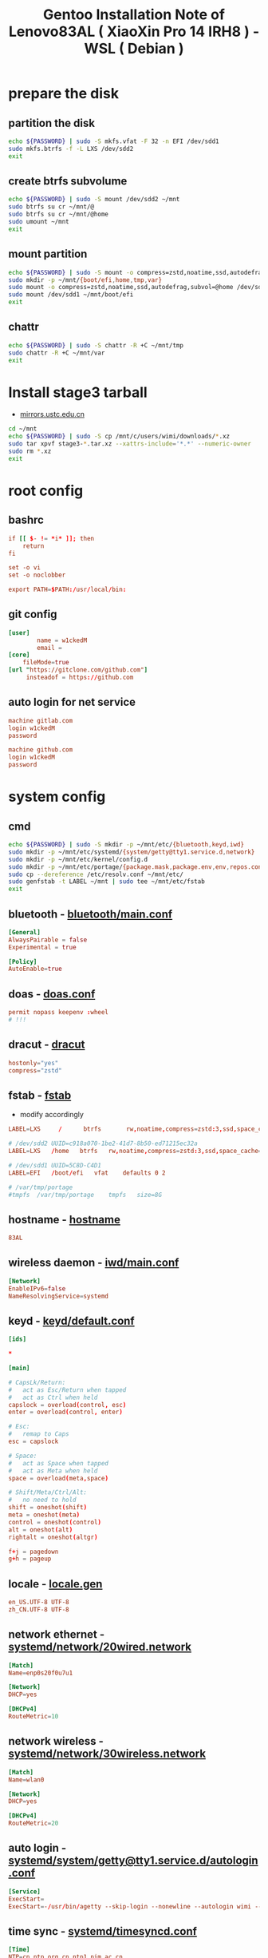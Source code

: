#+title: Gentoo Installation Note of Lenovo83AL ( XiaoXin Pro 14 IRH8 ) - WSL ( Debian )
#+startup: show2levels
#+properties: header-args :mkdirp yes

* prepare the disk
** partition the disk
#+begin_src sh :shebang #!/usr/bin/env bash :var PASSWORD=(read-passwd "sudo Passwd: ")
echo ${PASSWORD} | sudo -S mkfs.vfat -F 32 -n EFI /dev/sdd1
sudo mkfs.btrfs -f -L LXS /dev/sdd2
exit
#+end_src
** create btrfs subvolume
#+begin_src sh :shebang #!/usr/bin/env bash :var PASSWORD=(read-passwd "sudo Passwd: ")
echo ${PASSWORD} | sudo -S mount /dev/sdd2 ~/mnt
sudo btrfs su cr ~/mnt/@
sudo btrfs su cr ~/mnt/@home
sudo umount ~/mnt
exit
#+end_src
** mount partition
#+begin_src sh :shebang #!/usr/bin/env bash :var PASSWORD=(read-passwd "sudo Passwd: ")
echo ${PASSWORD} | sudo -S mount -o compress=zstd,noatime,ssd,autodefrag,subvol=@ /dev/sdd2 ~/mnt/
sudo mkdir -p ~/mnt/{boot/efi,home,tmp,var}
sudo mount -o compress=zstd,noatime,ssd,autodefrag,subvol=@home /dev/sdd2 ~/mnt/home
sudo mount /dev/sdd1 ~/mnt/boot/efi
exit
#+end_src
** chattr
#+begin_src sh :shebang #!/usr/bin/env bash :var PASSWORD=(read-passwd "sudo Passwd: ")
echo ${PASSWORD} | sudo -S chattr -R +C ~/mnt/tmp
sudo chattr -R +C ~/mnt/var
exit
#+end_src
* Install stage3 tarball
+ [[https://mirrors.ustc.edu.cn/gentoo/releases/amd64/autobuilds/][mirrors.ustc.edu.cn]]
#+begin_src sh :shebang #!/usr/bin/env bash :var PASSWORD=(read-passwd "sudo Passwd: ")
cd ~/mnt
echo ${PASSWORD} | sudo -S cp /mnt/c/users/wimi/downloads/*.xz
sudo tar xpvf stage3-*.tar.xz --xattrs-include='*.*' --numeric-owner
sudo rm *.xz
exit
#+end_src
* root config
** bashrc
#+begin_src conf :tangle "/sudo::/home/wimi/mnt/root/.bashrc"
if [[ $- != *i* ]]; then
    return
fi

set -o vi
set -o noclobber

export PATH=$PATH:/usr/local/bin:
#+end_src
** git config
#+begin_src conf :tangle "/sudo::/home/wimi/mnt/root/.gitconfig"
[user]
        name = w1ckedM
        email =
[core]
    fileMode=true
[url "https://gitclone.com/github.com"]
     insteadof = https://github.com
#+end_src
** auto login for net service
#+begin_src conf :tangle "/sudo::/home/wimi/mnt/root/.netrc"
machine gitlab.com
login w1ckedM
password

machine github.com
login w1ckedM
password
#+end_src
* system config
** cmd
#+begin_src sh :shebang #!/usr/bin/env bash :var PASSWORD=(read-passwd "sudo Passwd: ")
echo ${PASSWORD} | sudo -S mkdir -p ~/mnt/etc/{bluetooth,keyd,iwd}
sudo mkdir -p ~/mnt/etc/systemd/{system/getty@tty1.service.d,network}
sudo mkdir -p ~/mnt/etc/kernel/config.d
sudo mkdir -p ~/mnt/etc/portage/{package.mask,package.env,env,repos.conf}
sudo cp --dereference /etc/resolv.conf ~/mnt/etc/
sudo genfstab -t LABEL ~/mnt | sudo tee ~/mnt/etc/fstab
exit
#+end_src
** bluetooth - [[file:/home/wimi/mnt/etc/bluetooth/main.conf][bluetooth/main.conf]]
#+begin_src conf :tangle "/sudo::/home/wimi/mnt/etc/bluetooth/main.conf"
[General]
AlwaysPairable = false
Experimental = true

[Policy]
AutoEnable=true
#+end_src

** doas - [[file:/home/wimi/mnt/etc/doas.conf][doas.conf]]
#+begin_src conf :tangle "/sudo::/home/wimi/mnt/etc/doas.conf"
permit nopass keepenv :wheel
# !!!
#+end_src
** dracut - [[file:/home/wimi/mnt/etc/dracut.conf][dracut]]
#+begin_src conf :tangle "/sudo::/home/wimi/mnt/etc/dracut.conf"
hostonly="yes"
compress="zstd"
#+end_src
** fstab - [[file:/home/wimi/mnt/etc/fstab][fstab]]
+ modify accordingly
#+begin_src conf
LABEL=LXS     /      btrfs       rw,noatime,compress=zstd:3,ssd,space_cache=v2,autodefrag,subvolid=256,subvol=/@    0 0

# /dev/sdd2 UUID=c918a070-1be2-41d7-8b50-ed71215ec32a
LABEL=LXS   /home   btrfs   rw,noatime,compress=zstd:3,ssd,space_cache=v2,autodefrag,subvolid=257,subvol=/@home 0 0

# /dev/sdd1 UUID=5C8D-C4D1
LABEL=EFI   /boot/efi   vfat    defaults 0 2

# /var/tmp/portage
#tmpfs  /var/tmp/portage    tmpfs   size=8G
#+end_src
** hostname - [[file:/home/wimi/mnt/etc/hostname][hostname]]
#+begin_src conf :tangle "/sudo::/home/wimi/mnt/etc/hostname"
83AL
#+end_src
** wireless daemon - [[file:/home/wimi/mnt/etc/iwd/main.conf][iwd/main.conf]]
  #+begin_src conf :tangle "/sudo::/home/wimi/mnt/etc/iwd/main.conf"
[Network]
EnableIPv6=false
NameResolvingService=systemd
  #+end_src
** keyd - [[file:/home/wimi/mnt/etc/keyd/default.conf][keyd/default.conf]]
#+begin_src conf :tangle "/sudo::/home/wimi/mnt/etc/keyd/default.conf"
[ids]

,*

[main]

# CapsLk/Return:
#   act as Esc/Return when tapped
#   act as Ctrl when held
capslock = overload(control, esc)
enter = overload(control, enter)

# Esc:
#   remap to Caps
esc = capslock

# Space:
#   act as Space when tapped
#   act as Meta when held
space = overload(meta,space)

# Shift/Meta/Ctrl/Alt:
#   no need to hold
shift = oneshot(shift)
meta = oneshot(meta)
control = oneshot(control)
alt = oneshot(alt)
rightalt = oneshot(altgr)

f+j = pagedown
g+h = pageup
#+end_src
** locale - [[file:/home/wimi/mnt/etc/locale.gen][locale.gen]]
#+begin_src conf :tangle "/sudo::/home/wimi/mnt/etc/locale.gen"
en_US.UTF-8 UTF-8
zh_CN.UTF-8 UTF-8
#+end_src
** network ethernet - [[file:/home/wimi/mnt/etc/systemd/network/20wired.network][systemd/network/20wired.network]]
#+begin_src conf :tangle "/sudo::/home/wimi/mnt/etc/systemd/network/20wired.network"
[Match]
Name=enp0s20f0u7u1

[Network]
DHCP=yes

[DHCPv4]
RouteMetric=10
#+end_src
** network wireless - [[file:/home/wimi/mnt/etc/systemd/network/30wireless.network][systemd/network/30wireless.network]]
#+begin_src conf :tangle "/sudo::/home/wimi/mnt/etc/systemd/network/30wireless.network"
[Match]
Name=wlan0

[Network]
DHCP=yes

[DHCPv4]
RouteMetric=20
#+end_src
** auto login - [[file:/home/wimi/mnt/etc/systemd/system/getty@tty1.service.d/autologin.conf][systemd/system/getty@tty1.service.d/autologin.conf]]
#+begin_src conf :tangle "/sudo::/home/wimi/mnt/etc/systemd/system/getty@tty1.service.d/autologin.conf"
[Service]
ExecStart=
ExecStart=-/usr/bin/agetty --skip-login --nonewline --autologin wimi --noclear %I $TERM
#+end_src
** time sync - [[file:/home/wimi/mnt/etc/systemd/timesyncd.conf][systemd/timesyncd.conf]]
#+begin_src conf :tangle "/sudo::/home/wimi/mnt/etc/systemd/timesyncd.conf"
[Time]
NTP=cn.ntp.org.cn ntp1.nim.ac.cn
FallbackNTP=0.gentoo.pool.ntp.org 1.gentoo.pool.ntp.org 2.gentoo.pool.ntp.org 3.gentoo.pool.ntp.org
#+end_src
** console - [[file:/home/wimi/mnt/etc/vconsole.conf][vconsole.conf]]
#+begin_src conf :tangle "/sudo::/home/wimi/mnt/etc/vconsole.conf"
KEYMAP=us
#+end_src
* portage config
** make.conf - [[file:/home/wimi/mnt/etc/portage/make.conf][make.conf]]
#+begin_src conf :tangle "/sudo::/home/wimi/mnt/etc/portage/make.conf"
ACCEPT_LICENSE="*"
ACCEPT_KEYWORDS="~amd64"

COMMON_FLAGS="-march=native -O3 -flto -pipe -fomit-frame-pointer -falign-functions=32"
CFLAGS="${COMMON_FLAGS} -fdata-sections -ffunction-sections"
CXXFLAGS="${COMMON_FLAGS}"
FCFLAGS="${COMMON_FLAGS}"
FFLAGS="${COMMON_FLAGS}"
LDFLAGS="${COMMON_FLAGS}"
RUSTFLAGS="-C debuginfo=0 -C codegen-units=1 -C target-cpu=native -C opt-level=3"

MAKEOPTS="-j8 -l9"
EMERGE_DEFAULT_OPTS="--autounmask-write=y --complete-graph=y --quiet-build=y --with-bdeps=y --verbose --ask --deep --keep-going"
FEATURES="candy fixlafiles unmerge-orphans noman nodoc noinfo notitles parallel-install parallel-fetch"
#PORTAGE_SCHEDULING_POLICY="idle"

USE="-debug -doc -examples -man -test -ipv6"
USE="${USE} dbus pipewire policykit pulseaudio systemd vulkan wayland X"
USE="${USE} asm clang jit lto minimal openmp orc pgo threads xs zstd"
USE="${USE} cairo cjk harfbuzz imagemagick pango"
USE="${USE} jpeg png tiff -jpeg2k"
AUTO_CLEAN="yes"

LUA_SINGLE_TARGET="lua5-4"
LUA_TARGETS="lua5-4"
PYTHON_SINGLE_TARGET="python3_12"
PYTHON_TARGETS="python3_12"
RUBY_SINGLE_TARGET="ruby31"
RUBY_TARGETS="ruby31"
LLVM_TARGETS="X86"
L10N="en-US zh-CN en zh"

CPU_FLAGS_X86="aes avx avx2 f16c fma3 mmx mmxext pclmul popcnt rdrand sha sse sse2 sse3 sse4_1 sse4_2 ssse3"
VIDEO_CARDS="intel"
INPUT_DEVICES="libinput"
#MICROCODE_SIGNATURES="-s 0x000b06a2"
#+end_src
** failsafe.conf - [[file:/home/wimi/mnt/etc/portage/env/failsafe.conf][env/failsafe.conf]]
#+begin_src conf :tangle "/sudo::/home/wimi/mnt/etc/portage/env/failsafe.conf"
COMMON_FLAGS="-march=alderlake -O2 -pipe -fomit-frame-pointer"
CFLAGS="${COMMON_FLAGS}"
CXXFLAGS="${COMMON_FLAGS}"
FCFLAGS="${COMMON_FLAGS}"
FFLAGS="${COMMON_FLAGS}"
LDFLAGS="${COMMON_FLAGS}"
#+end_src
** gentoo.repo - [[file:/home/wimi/mnt/etc/portage/gentoo.repo][gentoo.repo]]
#+begin_src conf :tangle "/sudo::/home/wimi/mnt/etc/portage/gentoo.repo"
[DEFAULT]
main-repo = gentoo
[gentoo]
location = /var/db/repos/gentoo
sync-type = git
sync-uri = https://mirrors.ustc.edu.cn/gentoo.git
[guru]
location = /var/db/repos/guru
sync-type = git
sync-uri = https://github.com/gentoo-mirror/guru.git
[gentoo-zh]
location = /var/db/repos/gentoo-zh
sync-type = git
sync-uri = https://github.com/gentoo-mirror/gentoo-zh.git
#+end_src
** gentoobinhost.conf - [[file:/home/wimi/mnt/etc/portage/binrepos.conf/gentoobinhost.conf][binrepos.conf/gentoobinhost.conf]]
#+begin_src conf :tangle "/sudo::/home/wimi/mnt/etc/portage/binrepos.conf/gentoobinhost.conf"
[binhost]
priority = 1
sync-uri = https://distfiles.gentoo.org/releases/amd64/binpackages/23.0/x86-64-v3/
#+end_src
** packages - [[file:/home/wimi/mnt/etc/portage/profile/packages][profile/packages]]
#+begin_src conf :tangle "/sudo::/home/wimi/mnt/etc/portage/profile/packages"
-*app-editors/nano
#+end_src
** failsafe - [[file:/home/wimi/mnt/etc/portage/package.env/failsafe][package.env/failsafe]]
#+begin_src conf :tangle "/sudo::/home/wimi/mnt/etc/portage/package.env/failsafe"
app-editors/emacs failsafe.conf
sys-devel/clang failsafe.conf
sys-devel/clang-common failsafe.conf
sys-devel/clang-runtime failsafe.conf
sys-devel/clang-toolchain-symlinks failsafe.conf
sys-devel/gcc failsafe.conf
#+end_src
** use - [[file:/home/wimi/mnt/etc/portage/package.use/default][package.use/default]]
#+begin_src conf :tangle "/sudo::/home/wimi/mnt/etc/portage/package.use/default"
media-libs/freetype -harfbuzz

app-arch/xz-utils static-libs
app-crypt/gnupg -smartcard
sys-devel/gcc -fortran graphite jit lto pgo zstd
sys-libs/zlib minizip static-libs

app-editors/neovim lua_single_target_luajit -lua_single_target_lua5-1
dev-lua/luv lua_single_target_luajit -lua_single_target_lua5-4
dev-lua/lpeg lua_targets_luajit
dev-lua/mpack lua_targets_luajit

net-wireless/bluez experimental midi
sys-apps/util-linux tty-helpers
sys-firmware/intel-microcode hostonly initramfs
sys-kernel/installkernel dracut

app-editors/emacs alsa dynamic-loading harfbuzz gtk gui json libxml2 sound sqlite tree-sitter xft -imagemagick -xpm -X
app-emacs/emacs-common gui
app-text/poppler -jpeg2k

sys-devel/clang-common default-compiler-rt default-lld
sys-libs/libunwind static-libs
#+end_src
** mask - [[file:/home/wimi/mnt/etc/portage/package.mask/default][package.mask/default]]
#+begin_src conf :tangle "/sudo::/home/wimi/mnt/etc/portage/package.mask/default"
>=dev-lang/python-3.13
#+end_src
* kernel config
** 00-failsafe.config - [[file:/home/wimi/mnt/etc/kernel/config.d/00-failsafe.config][kernel/config.d/00-failsafe.conf]]
#+begin_src conf :tangle "/sudo::/home/wimi/mnt/etc/kernel/config.d/00-failsafe.config"
CONFIG_LOCALVERSION="-failsafe"
CONFIG_DEFAULT_HOSTNAME=""
# CONFIG_RD_GZIP is not set
# CONFIG_RD_BZIP2 is not set
# CONFIG_RD_LZMA is not set
# CONFIG_RD_XZ is not set
# CONFIG_RD_LZO is not set
# CONFIG_RD_LZ4 is not set
CONFIG_LZ4_DECOMPRESS=m
# CONFIG_CPU_ISOLATION is not set
# CONFIG_IKHEADERS is not set
# CONFIG_PRINTK_INDEX is not set
# CONFIG_CHECKPOINT_RESTORE is not set
# CONFIG_SCHED_AUTOGROUP is not set
# CONFIG_BOOT_CONFIG is not set
# CONFIG_PROFILING is not set
# CONFIG_KERNEL_GZIP is not set
CONFIG_KERNEL_ZSTD=y
# CONFIG_BPF_PRELOAD is not set
CONFIG_NO_HZ_IDLE=y
# CONFIG_NO_HZ_FULL is not set
CONFIG_PREEMPT_VOLUNTARY_BUILD=y
# CONFIG_PREEMPT_DYNAMIC is not set
CONFIG_TICK_CPU_ACCOUNTING=y
# CONFIG_VIRT_CPU_ACCOUNTING_GEN is not set
# CONFIG_IRQ_TIME_ACCOUNTING is not set
# CONFIG_TASKSTATS is not set
# CONFIG_HYPERVISOR_GUEST is not set
CONFIG_PGTABLE_LEVELS=4
# CONFIG_X86_MPPARSE is not set
# CONFIG_X86_CPU_RESCTRL is not set
# CONFIG_X86_EXTENDED_PLATFORM is not set
# CONFIG_X86_INTEL_LPSS is not set
# CONFIG_X86_AMD_PLATFORM_DEVICE is not set
# CONFIG_MAXSMP is not set
CONFIG_NR_CPUS_RANGE_BEGIN=2
CONFIG_NR_CPUS_RANGE_END=512
CONFIG_NR_CPUS_DEFAULT=64
CONFIG_NR_CPUS=64
# CONFIG_X86_REROUTE_FOR_BROKEN_BOOT_IRQS is not set
# CONFIG_X86_MCE_INJECT is not set
# CONFIG_X86_16BIT is not set
# CONFIG_X86_VSYSCALL_EMULATION is not set
# CONFIG_X86_5LEVEL is not set
# CONFIG_X86_CPA_STATISTICS is not set
# CONFIG_AMD_NUMA is not set
CONFIG_NODES_SHIFT=6
# CONFIG_X86_PMEM_LEGACY is not set
# CONFIG_X86_CHECK_BIOS_CORRUPTION is not set
# CONFIG_X86_KERNEL_IBT is not set
# CONFIG_X86_SGX is not set
# CONFIG_EFI_HANDOVER_PROTOCOL is not set
# CONFIG_EFI_MIXED is not set
# CONFIG_EFI_RUNTIME_MAP is not set
# CONFIG_KEXEC is not set
# CONFIG_KEXEC_FILE is not set
# CONFIG_CRASH_DUMP is not set
# CONFIG_LEGACY_VSYSCALL_XONLY is not set
CONFIG_LEGACY_VSYSCALL_NONE=y
CONFIG_ARCH_SUPPORTS_KMAP_LOCAL_FORCE_MAP=y
# CONFIG_DEBUG_KMAP_LOCAL_FORCE_MAP is not set
CONFIG_MCORE2=y
# CONFIG_GENERIC_CPU is not set
CONFIG_X86_INTEL_USERCOPY=y
CONFIG_X86_USE_PPRO_CHECKSUM=y
CONFIG_X86_P6_NOP=y
CONFIG_PROCESSOR_SELECT=y
# CONFIG_CPU_SUP_AMD is not set
# CONFIG_CPU_SUP_HYGON is not set
# CONFIG_CPU_SUP_CENTAUR is not set
# CONFIG_CPU_SUP_ZHAOXIN is not set
# CONFIG_X86_X32_ABI is not set
# CONFIG_BLOCK_LEGACY_AUTOLOAD is not set
# CONFIG_BLK_DEV_ZONED is not set
# CONFIG_BLK_DEV_THROTTLING is not set
# CONFIG_BLK_CGROUP_IOLATENCY is not set
# CONFIG_BLK_CGROUP_FC_APPID is not set
# CONFIG_BLK_CGROUP_IOCOST is not set
# CONFIG_BLK_CGROUP_IOPRIO is not set
# CONFIG_BLK_DEBUG_FS is not set
# CONFIG_BLK_SED_OPAL is not set
# CONFIG_BLK_INLINE_ENCRYPTION is not set
# CONFIG_AIX_PARTITION is not set
# CONFIG_OSF_PARTITION is not set
# CONFIG_MAC_PARTITION is not set
# CONFIG_BSD_DISKLABEL is not set
# CONFIG_MINIX_SUBPARTITION is not set
# CONFIG_SOLARIS_X86_PARTITION is not set
# CONFIG_UNIXWARE_DISKLABEL is not set
# CONFIG_SGI_PARTITION is not set
# CONFIG_SUN_PARTITION is not set
# CONFIG_MQ_IOSCHED_KYBER is not set
# CONFIG_MQ_IOSCHED_DEADLINE is not set
# CONFIG_BFQ_GROUP_IOSCHED is not set
# CONFIG_KUNIT is not set
# CONFIG_RUNTIME_TESTING_MENU is not set
# CONFIG_MEMTEST is not set
# CONFIG_GENTOO_LINUX_INIT_SCRIPT is not set
CONFIG_GENTOO_LINUX_INIT_SYSTEMD=y
#+end_src
* finish line
#+begin_src sh :shebang #!/usr/bin/env bash :var PASSWORD=(read-passwd "sudo Passwd: ")
echo ${PASSWORD} | sudo -S arch-chroot ~/mnt
exit
#+end_src
